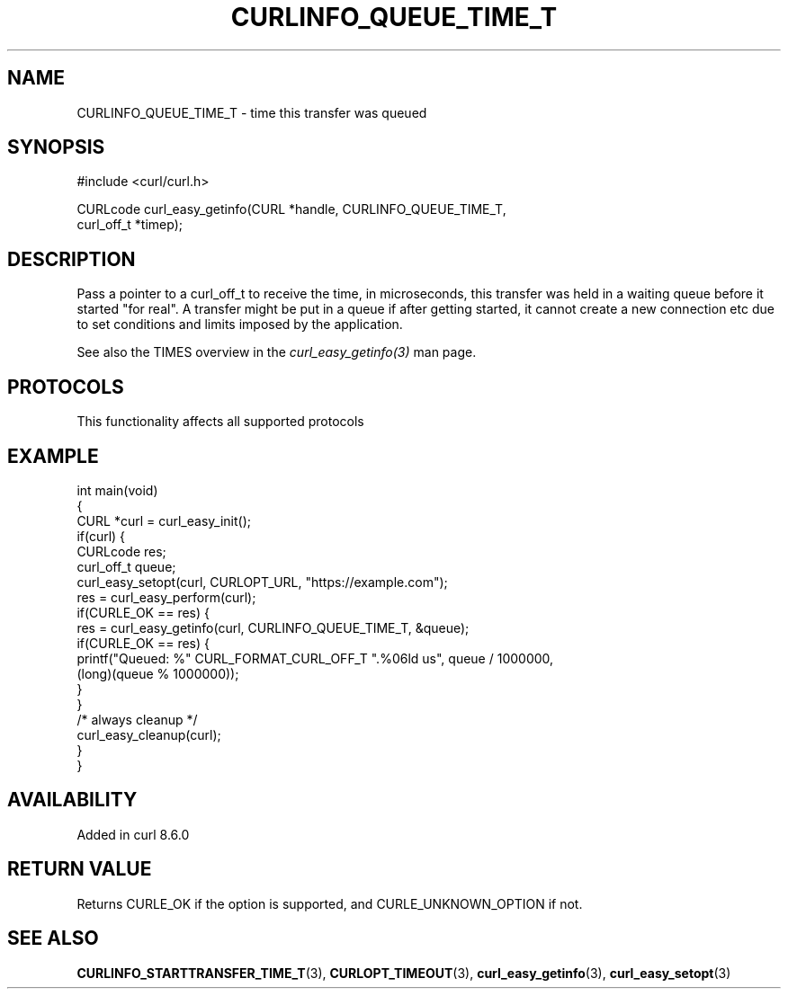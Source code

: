 .\" generated by cd2nroff 0.1 from CURLINFO_QUEUE_TIME_T.md
.TH CURLINFO_QUEUE_TIME_T 3 "2024-08-20" libcurl
.SH NAME
CURLINFO_QUEUE_TIME_T \- time this transfer was queued
.SH SYNOPSIS
.nf
#include <curl/curl.h>

CURLcode curl_easy_getinfo(CURL *handle, CURLINFO_QUEUE_TIME_T,
                           curl_off_t *timep);
.fi
.SH DESCRIPTION
Pass a pointer to a curl_off_t to receive the time, in microseconds, this
transfer was held in a waiting queue before it started "for real". A transfer
might be put in a queue if after getting started, it cannot create a new
connection etc due to set conditions and limits imposed by the application.

See also the TIMES overview in the \fIcurl_easy_getinfo(3)\fP man page.
.SH PROTOCOLS
This functionality affects all supported protocols
.SH EXAMPLE
.nf
int main(void)
{
  CURL *curl = curl_easy_init();
  if(curl) {
    CURLcode res;
    curl_off_t queue;
    curl_easy_setopt(curl, CURLOPT_URL, "https://example.com");
    res = curl_easy_perform(curl);
    if(CURLE_OK == res) {
      res = curl_easy_getinfo(curl, CURLINFO_QUEUE_TIME_T, &queue);
      if(CURLE_OK == res) {
        printf("Queued: %" CURL_FORMAT_CURL_OFF_T ".%06ld us", queue / 1000000,
               (long)(queue % 1000000));
      }
    }
    /* always cleanup */
    curl_easy_cleanup(curl);
  }
}
.fi
.SH AVAILABILITY
Added in curl 8.6.0
.SH RETURN VALUE
Returns CURLE_OK if the option is supported, and CURLE_UNKNOWN_OPTION if not.
.SH SEE ALSO
.BR CURLINFO_STARTTRANSFER_TIME_T (3),
.BR CURLOPT_TIMEOUT (3),
.BR curl_easy_getinfo (3),
.BR curl_easy_setopt (3)
